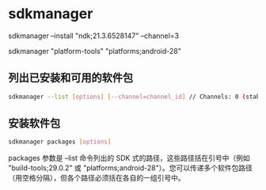 * sdkmanager

sdkmanager --install "ndk;21.3.6528147" --channel=3

sdkmanager "platform-tools" "platforms;android-28"

** 列出已安装和可用的软件包

#+BEGIN_SRC bash
sdkmanager --list [options] [--channel=channel_id] // Channels: 0 (stable), 1 (beta), 2 (dev), or 3 (canary)
#+END_SRC



** 安装软件包

#+BEGIN_SRC bash
sdkmanager packages [options]
#+END_SRC

packages 参数是 --list 命令列出的 SDK 式的路径，这些路径括在引号中（例如 "build-tools;29.0.2" 或 "platforms;android-28"）。您可以传递多个软件包路径（用空格分隔），但各个路径必须括在各自的一组引号中。
